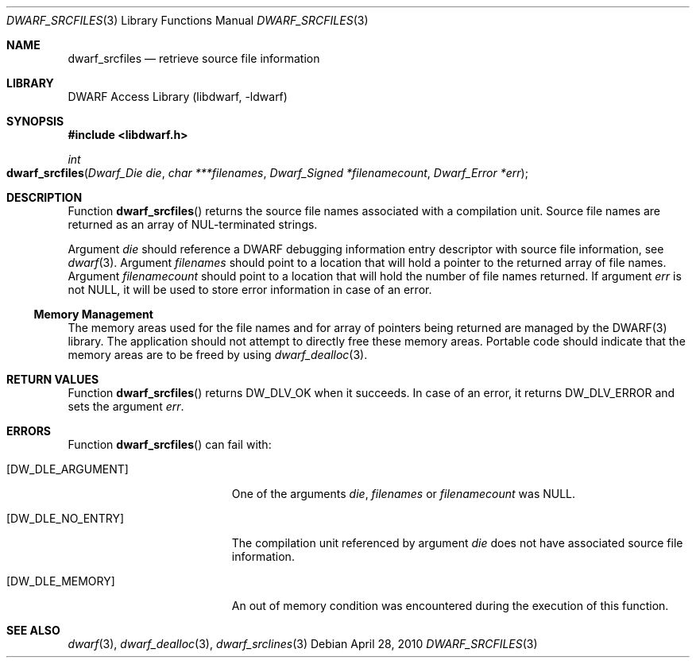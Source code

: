 .\" Copyright (c) 2010 Joseph Koshy.  All rights reserved.
.\"
.\" Redistribution and use in source and binary forms, with or without
.\" modification, are permitted provided that the following conditions
.\" are met:
.\" 1. Redistributions of source code must retain the above copyright
.\"    notice, this list of conditions and the following disclaimer.
.\" 2. Redistributions in binary form must reproduce the above copyright
.\"    notice, this list of conditions and the following disclaimer in the
.\"    documentation and/or other materials provided with the distribution.
.\"
.\" This software is provided by Joseph Koshy ``as is'' and
.\" any express or implied warranties, including, but not limited to, the
.\" implied warranties of merchantability and fitness for a particular purpose
.\" are disclaimed.  in no event shall Joseph Koshy be liable
.\" for any direct, indirect, incidental, special, exemplary, or consequential
.\" damages (including, but not limited to, procurement of substitute goods
.\" or services; loss of use, data, or profits; or business interruption)
.\" however caused and on any theory of liability, whether in contract, strict
.\" liability, or tort (including negligence or otherwise) arising in any way
.\" out of the use of this software, even if advised of the possibility of
.\" such damage.
.\"
.\" $Id: dwarf_srcfiles.3 3963 2022-03-12 16:07:32Z jkoshy $
.\"
.Dd April 28, 2010
.Dt DWARF_SRCFILES 3
.Os
.Sh NAME
.Nm dwarf_srcfiles
.Nd retrieve source file information
.Sh LIBRARY
.Lb libdwarf
.Sh SYNOPSIS
.In libdwarf.h
.Ft int
.Fo dwarf_srcfiles
.Fa "Dwarf_Die die"
.Fa "char ***filenames"
.Fa "Dwarf_Signed *filenamecount"
.Fa "Dwarf_Error *err"
.Fc
.Sh DESCRIPTION
Function
.Fn dwarf_srcfiles
returns the source file names associated with a compilation unit.
Source file names are returned as an array of NUL-terminated strings.
.Pp
Argument
.Fa die
should reference a DWARF debugging information entry descriptor with
source file information, see
.Xr dwarf 3 .
Argument
.Fa filenames
should point to a location that will hold a pointer to the returned array
of file names.
Argument
.Fa filenamecount
should point to a location that will hold the number of file names returned.
If argument
.Fa err
is not
.Dv NULL ,
it will be used to store error information in case of an error.
.Ss Memory Management
The memory areas used for the file names and for array of pointers
being returned are managed by the DWARF(3) library.
The application should not attempt to directly free these memory areas.
Portable code should indicate that the memory areas are to be freed
by using
.Xr dwarf_dealloc 3 .
.Sh RETURN VALUES
Function
.Fn dwarf_srcfiles
returns
.Dv DW_DLV_OK
when it succeeds.
In case of an error, it returns
.Dv DW_DLV_ERROR
and sets the argument
.Fa err .
.Sh ERRORS
Function
.Fn dwarf_srcfiles
can fail with:
.Bl -tag -width ".Bq Er DW_DLE_ARGUMENT"
.It Bq Er DW_DLE_ARGUMENT
One of the arguments
.Fa die ,
.Fa filenames
or
.Fa filenamecount
was
.Dv NULL .
.It Bq Er DW_DLE_NO_ENTRY
The compilation unit referenced by argument
.Fa die
does not have associated source file information.
.It Bq Er DW_DLE_MEMORY
An out of memory condition was encountered during the execution of
this function.
.El
.Sh SEE ALSO
.Xr dwarf 3 ,
.Xr dwarf_dealloc 3 ,
.Xr dwarf_srclines 3
